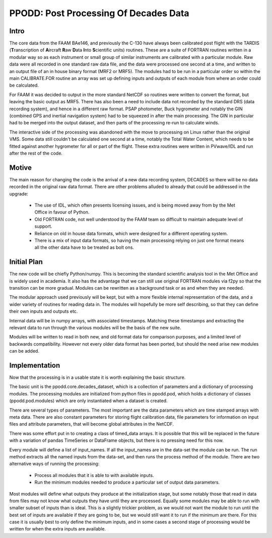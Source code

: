 ======================================
PPODD: Post Processing Of Decades Data
======================================


Intro
=====

The core data from the FAAM BAe146, and previously the C-130 have always been calibrated post flight with the TARDIS (**T**\ranscription of **A**\ircraft **R**\aw **D**\ata **I**\nto **S**\cientific units) routines. These are a suite of FORTRAN routines written in a modular way so as each instrument or small group of similar instruments are calibrated with a particular module. Raw data were all recorded in one standard raw data file, and the data were processed one second at a time, and written to an output file of an in house binary format (MRF2 or MRF5). The modules had to be run in a particular order so within the main CALIBRATE.FOR routine an array was set up defining inputs and outputs of each module from where an order could be calculated.

For FAAM it was decided to output in the more standard NetCDF so routines were written to convert the format, but leaving the basic output as MRF5. There has also been a need to include data not recorded by the standard DRS (data recording system), and hence in a different raw format. PSAP photometer, Buck hygrometer and notably the GIN (combined GPS and inertial navigation system) had to be squeezed in after the main processing. The GIN in particular had to be merged into the output dataset, and then parts of the processing re-run to calculate winds.

The interactive side of the processing was abandoned with the move to processing on Linux rather than the original VMS. Some data still couldn't be calculated one second at a time, notably the Total Water Content, which needs to be fitted against another hygrometer for all or part of the flight. These extra routines were written in PVwave/IDL and run after the rest of the code. 


Motive
======

The main reason for changing the code is the arrival of a new data recording system, DECADES so there will be no data recorded in the original raw data format. There are other problems alluded to already that could be addressed in the upgrade:

  * The use of IDL, which often presents licensing issues, and is being moved away from by the Met Office in favour of Python.
  * Old FORTRAN code, not well understood by the FAAM team so difficult to maintain adequate level of support.
  * Reliance on old in house data formats, which were designed for a different operating system.
  * There is a mix of input data formats, so having the main processing relying on just one format means all the other data have to be treated as bolt ons. 

  
Initial Plan
============

The new code will be chiefly Python/numpy. This is becoming the standard scientific analysis tool in the Met Office and is widely used in academia. It also has the advantage that we can still use original FORTRAN modules via f2py so that the transition can be more gradual. Modules can be rewritten as a background task or as and when they are needed.

The modular approach used previously will be kept, but with a more flexible internal representation of the data, and a wider variety of routines for reading data in. The modules will hopefully be more self describing, so that they can define their own inputs and outputs etc.

Internal data will be in numpy arrays, with associated timestamps. Matching these timestamps and extracting the relevant data to run through the various modules will be the basis of the new suite. 

Modules will be written to read in both new, and old format data for comparison purposes, and a limited level of backwards compatibility. However not every older data format has been ported, but should the need arise new modules can be added.


Implementation
==============

Now that the processing is in a usable state it is worth explaining the basic structure.

The basic unit is the ppodd.core.decades_dataset, which is a collection of parameters and a dictionary of processing modules. The processing modules are initialized from python files in ppodd.pod, which holds a dictionary of classes (ppodd.pod.modules) which are only instantiated when a dataset is created.

There are several types of parameters. The most important are the data parameters which are time stamped arrays with meta data. There are also constant parameters for storing flight calibration data, file parameters for information on input files and attribute parameters, that will become global attributes in the NetCDF.

There was some effort put in to creating a class of timed_data arrays. It is possible that this will be replaced in the future with a variation of pandas TimeSeries or DataFrame objects, but there is no pressing need for this now.

Every module will define a list of input_names. If all the input_names are in the data-set the module can be run. The run method extracts all the named inputs from the data-set, and then runs the process method of the module. There are two alternative ways of running the processing:

  * Process all modules that it is able to with available inputs.
  * Run the minimum modules needed to produce a particular set of output data parameters.

Most modules will define what outputs they produce at the initialization stage, but some notably those that read in data from files may not know what outputs they have until they are processed. Equally some modules may be able to run with smaller subset of inputs than is ideal. This is a slightly trickier problem, as we would not want the module to run until the best set of inputs are available if they are going to be, but we would still want it to run if the minimum are there. For this case it is usually best to only define the minimum inputs, and in some cases a second stage of processing would be written for when the extra inputs are available.
